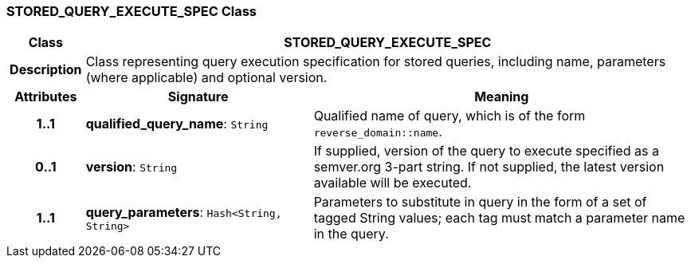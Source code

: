 === STORED_QUERY_EXECUTE_SPEC Class

[cols="^1,3,5"]
|===
h|*Class*
2+^h|*STORED_QUERY_EXECUTE_SPEC*

h|*Description*
2+a|Class representing query execution specification for stored queries, including name, parameters (where applicable) and optional version.

h|*Attributes*
^h|*Signature*
^h|*Meaning*

h|*1..1*
|*qualified_query_name*: `String`
a|Qualified name of query, which is of the form `reverse_domain::name`.

h|*0..1*
|*version*: `String`
a|If supplied, version of the query to execute specified as a semver.org 3-part string. If not supplied, the latest version available will be executed.

h|*1..1*
|*query_parameters*: `Hash<String, String>`
a|Parameters to substitute in query in the form of a set of tagged String values; each tag must match a parameter name in the query.
|===
